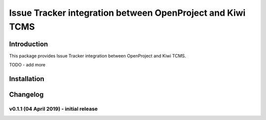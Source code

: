 Issue Tracker integration between OpenProject and Kiwi TCMS
===========================================================

.. image:: https://pyup.io/repos/github/kiwitcms/openproject/shield.svg
    :target: https://pyup.io/repos/github/kiwitcms/openproject/
    :alt: Python updates

.. image:: https://opencollective.com/kiwitcms/tiers/sponsor/badge.svg?label=sponsors&color=brightgreen
   :target: https://opencollective.com/kiwitcms#contributors
   :alt: Become a sponsor

.. image:: https://img.shields.io/twitter/follow/KiwiTCMS.svg
    :target: https://twitter.com/KiwiTCMS
    :alt: Kiwi TCMS on Twitter


Introduction
------------

This package provides Issue Tracker integration between OpenProject and Kiwi TCMS.

TODO - add more

Installation
------------

Changelog
---------

v0.1.1 (04 April 2019) - initial release
~~~~~~~~~~~~~~~~~~~~~~~~~~~~~~~~~~~~~~~~

